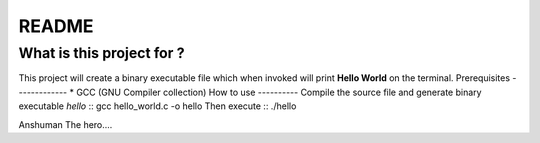 README
======
What is this project for ?
--------------------------
This project will create a binary executable file which when invoked will
print **Hello World** on the terminal.
Prerequisites
-------------
* GCC (GNU Compiler collection)
How to use
----------
Compile the source file and generate binary executable *hello* ::
gcc hello_world.c -o hello
Then execute ::
./hello


Anshuman The hero....

